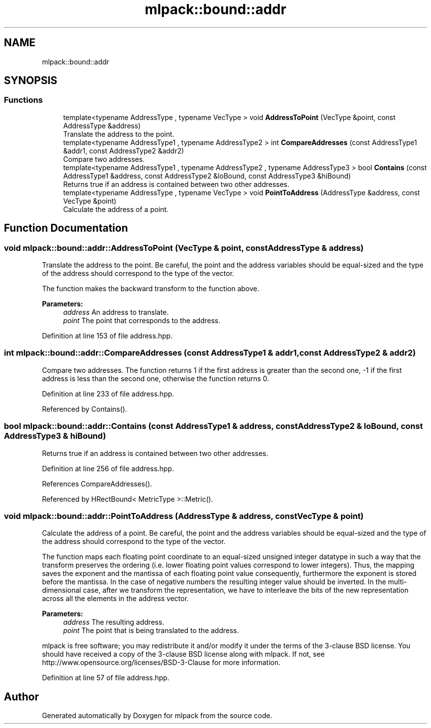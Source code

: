 .TH "mlpack::bound::addr" 3 "Sun Aug 22 2021" "Version 3.4.2" "mlpack" \" -*- nroff -*-
.ad l
.nh
.SH NAME
mlpack::bound::addr
.SH SYNOPSIS
.br
.PP
.SS "Functions"

.in +1c
.ti -1c
.RI "template<typename AddressType , typename VecType > void \fBAddressToPoint\fP (VecType &point, const AddressType &address)"
.br
.RI "Translate the address to the point\&. "
.ti -1c
.RI "template<typename AddressType1 , typename AddressType2 > int \fBCompareAddresses\fP (const AddressType1 &addr1, const AddressType2 &addr2)"
.br
.RI "Compare two addresses\&. "
.ti -1c
.RI "template<typename AddressType1 , typename AddressType2 , typename AddressType3 > bool \fBContains\fP (const AddressType1 &address, const AddressType2 &loBound, const AddressType3 &hiBound)"
.br
.RI "Returns true if an address is contained between two other addresses\&. "
.ti -1c
.RI "template<typename AddressType , typename VecType > void \fBPointToAddress\fP (AddressType &address, const VecType &point)"
.br
.RI "Calculate the address of a point\&. "
.in -1c
.SH "Function Documentation"
.PP 
.SS "void mlpack::bound::addr::AddressToPoint (VecType & point, const AddressType & address)"

.PP
Translate the address to the point\&. Be careful, the point and the address variables should be equal-sized and the type of the address should correspond to the type of the vector\&.
.PP
The function makes the backward transform to the function above\&.
.PP
\fBParameters:\fP
.RS 4
\fIaddress\fP An address to translate\&. 
.br
\fIpoint\fP The point that corresponds to the address\&. 
.RE
.PP

.PP
Definition at line 153 of file address\&.hpp\&.
.SS "int mlpack::bound::addr::CompareAddresses (const AddressType1 & addr1, const AddressType2 & addr2)"

.PP
Compare two addresses\&. The function returns 1 if the first address is greater than the second one, -1 if the first address is less than the second one, otherwise the function returns 0\&. 
.PP
Definition at line 233 of file address\&.hpp\&.
.PP
Referenced by Contains()\&.
.SS "bool mlpack::bound::addr::Contains (const AddressType1 & address, const AddressType2 & loBound, const AddressType3 & hiBound)"

.PP
Returns true if an address is contained between two other addresses\&. 
.PP
Definition at line 256 of file address\&.hpp\&.
.PP
References CompareAddresses()\&.
.PP
Referenced by HRectBound< MetricType >::Metric()\&.
.SS "void mlpack::bound::addr::PointToAddress (AddressType & address, const VecType & point)"

.PP
Calculate the address of a point\&. Be careful, the point and the address variables should be equal-sized and the type of the address should correspond to the type of the vector\&.
.PP
The function maps each floating point coordinate to an equal-sized unsigned integer datatype in such a way that the transform preserves the ordering (i\&.e\&. lower floating point values correspond to lower integers)\&. Thus, the mapping saves the exponent and the mantissa of each floating point value consequently, furthermore the exponent is stored before the mantissa\&. In the case of negative numbers the resulting integer value should be inverted\&. In the multi-dimensional case, after we transform the representation, we have to interleave the bits of the new representation across all the elements in the address vector\&.
.PP
\fBParameters:\fP
.RS 4
\fIaddress\fP The resulting address\&. 
.br
\fIpoint\fP The point that is being translated to the address\&.
.RE
.PP
mlpack is free software; you may redistribute it and/or modify it under the terms of the 3-clause BSD license\&. You should have received a copy of the 3-clause BSD license along with mlpack\&. If not, see http://www.opensource.org/licenses/BSD-3-Clause for more information\&. 
.PP
Definition at line 57 of file address\&.hpp\&.
.SH "Author"
.PP 
Generated automatically by Doxygen for mlpack from the source code\&.
